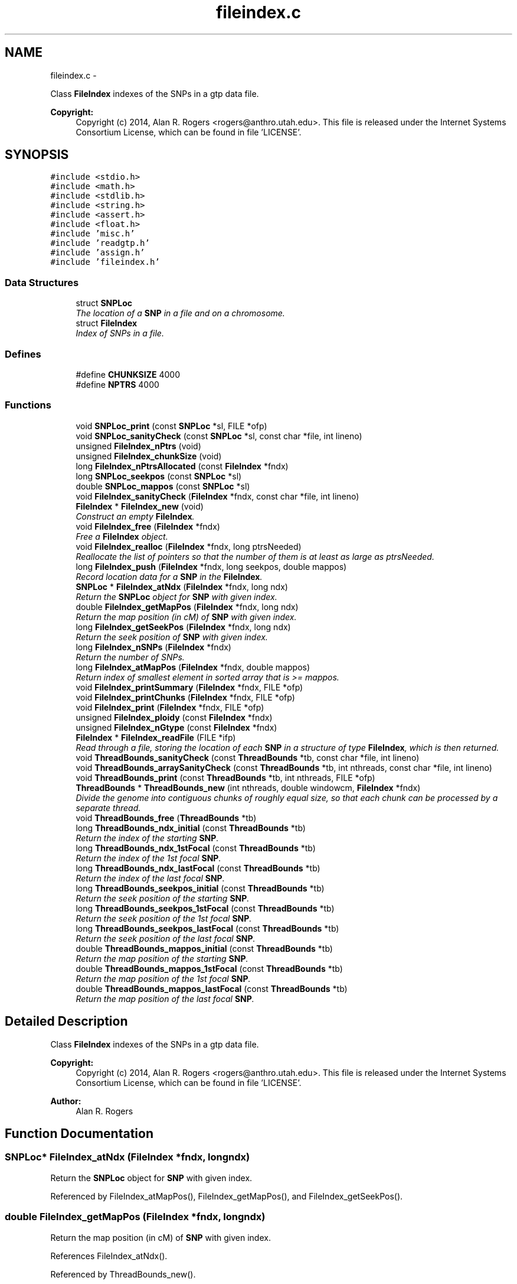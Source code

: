.TH "fileindex.c" 3 "Sat Jun 6 2015" "Version 0.1" "ldpsiz" \" -*- nroff -*-
.ad l
.nh
.SH NAME
fileindex.c \- 
.PP
Class \fBFileIndex\fP indexes of the SNPs in a gtp data file\&. 
.PP
\fBCopyright:\fP
.RS 4
Copyright (c) 2014, Alan R\&. Rogers <rogers@anthro.utah.edu>\&. This file is released under the Internet Systems Consortium License, which can be found in file 'LICENSE'\&. 
.RE
.PP
 

.SH SYNOPSIS
.br
.PP
\fC#include <stdio\&.h>\fP
.br
\fC#include <math\&.h>\fP
.br
\fC#include <stdlib\&.h>\fP
.br
\fC#include <string\&.h>\fP
.br
\fC#include <assert\&.h>\fP
.br
\fC#include <float\&.h>\fP
.br
\fC#include 'misc\&.h'\fP
.br
\fC#include 'readgtp\&.h'\fP
.br
\fC#include 'assign\&.h'\fP
.br
\fC#include 'fileindex\&.h'\fP
.br

.SS "Data Structures"

.in +1c
.ti -1c
.RI "struct \fBSNPLoc\fP"
.br
.RI "\fIThe location of a \fBSNP\fP in a file and on a chromosome\&. \fP"
.ti -1c
.RI "struct \fBFileIndex\fP"
.br
.RI "\fIIndex of SNPs in a file\&. \fP"
.in -1c
.SS "Defines"

.in +1c
.ti -1c
.RI "#define \fBCHUNKSIZE\fP   4000"
.br
.ti -1c
.RI "#define \fBNPTRS\fP   4000"
.br
.in -1c
.SS "Functions"

.in +1c
.ti -1c
.RI "void \fBSNPLoc_print\fP (const \fBSNPLoc\fP *sl, FILE *ofp)"
.br
.ti -1c
.RI "void \fBSNPLoc_sanityCheck\fP (const \fBSNPLoc\fP *sl, const char *file, int lineno)"
.br
.ti -1c
.RI "unsigned \fBFileIndex_nPtrs\fP (void)"
.br
.ti -1c
.RI "unsigned \fBFileIndex_chunkSize\fP (void)"
.br
.ti -1c
.RI "long \fBFileIndex_nPtrsAllocated\fP (const \fBFileIndex\fP *fndx)"
.br
.ti -1c
.RI "long \fBSNPLoc_seekpos\fP (const \fBSNPLoc\fP *sl)"
.br
.ti -1c
.RI "double \fBSNPLoc_mappos\fP (const \fBSNPLoc\fP *sl)"
.br
.ti -1c
.RI "void \fBFileIndex_sanityCheck\fP (\fBFileIndex\fP *fndx, const char *file, int lineno)"
.br
.ti -1c
.RI "\fBFileIndex\fP * \fBFileIndex_new\fP (void)"
.br
.RI "\fIConstruct an empty \fBFileIndex\fP\&. \fP"
.ti -1c
.RI "void \fBFileIndex_free\fP (\fBFileIndex\fP *fndx)"
.br
.RI "\fIFree a \fBFileIndex\fP object\&. \fP"
.ti -1c
.RI "void \fBFileIndex_realloc\fP (\fBFileIndex\fP *fndx, long ptrsNeeded)"
.br
.RI "\fIReallocate the list of pointers so that the number of them is at least as large as ptrsNeeded\&. \fP"
.ti -1c
.RI "long \fBFileIndex_push\fP (\fBFileIndex\fP *fndx, long seekpos, double mappos)"
.br
.RI "\fIRecord location data for a \fBSNP\fP in the \fBFileIndex\fP\&. \fP"
.ti -1c
.RI "\fBSNPLoc\fP * \fBFileIndex_atNdx\fP (\fBFileIndex\fP *fndx, long ndx)"
.br
.RI "\fIReturn the \fBSNPLoc\fP object for \fBSNP\fP with given index\&. \fP"
.ti -1c
.RI "double \fBFileIndex_getMapPos\fP (\fBFileIndex\fP *fndx, long ndx)"
.br
.RI "\fIReturn the map position (in cM) of \fBSNP\fP with given index\&. \fP"
.ti -1c
.RI "long \fBFileIndex_getSeekPos\fP (\fBFileIndex\fP *fndx, long ndx)"
.br
.RI "\fIReturn the seek position of \fBSNP\fP with given index\&. \fP"
.ti -1c
.RI "long \fBFileIndex_nSNPs\fP (\fBFileIndex\fP *fndx)"
.br
.RI "\fIReturn the number of SNPs\&. \fP"
.ti -1c
.RI "long \fBFileIndex_atMapPos\fP (\fBFileIndex\fP *fndx, double mappos)"
.br
.RI "\fIReturn index of smallest element in sorted array that is >= mappos\&. \fP"
.ti -1c
.RI "void \fBFileIndex_printSummary\fP (\fBFileIndex\fP *fndx, FILE *ofp)"
.br
.ti -1c
.RI "void \fBFileIndex_printChunks\fP (\fBFileIndex\fP *fndx, FILE *ofp)"
.br
.ti -1c
.RI "void \fBFileIndex_print\fP (\fBFileIndex\fP *fndx, FILE *ofp)"
.br
.ti -1c
.RI "unsigned \fBFileIndex_ploidy\fP (const \fBFileIndex\fP *fndx)"
.br
.ti -1c
.RI "unsigned \fBFileIndex_nGtype\fP (const \fBFileIndex\fP *fndx)"
.br
.ti -1c
.RI "\fBFileIndex\fP * \fBFileIndex_readFile\fP (FILE *ifp)"
.br
.RI "\fIRead through a file, storing the location of each \fBSNP\fP in a structure of type \fBFileIndex\fP, which is then returned\&. \fP"
.ti -1c
.RI "void \fBThreadBounds_sanityCheck\fP (const \fBThreadBounds\fP *tb, const char *file, int lineno)"
.br
.ti -1c
.RI "void \fBThreadBounds_arraySanityCheck\fP (const \fBThreadBounds\fP *tb, int nthreads, const char *file, int lineno)"
.br
.ti -1c
.RI "void \fBThreadBounds_print\fP (const \fBThreadBounds\fP *tb, int nthreads, FILE *ofp)"
.br
.ti -1c
.RI "\fBThreadBounds\fP * \fBThreadBounds_new\fP (int nthreads, double windowcm, \fBFileIndex\fP *fndx)"
.br
.RI "\fIDivide the genome into contiguous chunks of roughly equal size, so that each chunk can be processed by a separate thread\&. \fP"
.ti -1c
.RI "void \fBThreadBounds_free\fP (\fBThreadBounds\fP *tb)"
.br
.ti -1c
.RI "long \fBThreadBounds_ndx_initial\fP (const \fBThreadBounds\fP *tb)"
.br
.RI "\fIReturn the index of the starting \fBSNP\fP\&. \fP"
.ti -1c
.RI "long \fBThreadBounds_ndx_1stFocal\fP (const \fBThreadBounds\fP *tb)"
.br
.RI "\fIReturn the index of the 1st focal \fBSNP\fP\&. \fP"
.ti -1c
.RI "long \fBThreadBounds_ndx_lastFocal\fP (const \fBThreadBounds\fP *tb)"
.br
.RI "\fIReturn the index of the last focal \fBSNP\fP\&. \fP"
.ti -1c
.RI "long \fBThreadBounds_seekpos_initial\fP (const \fBThreadBounds\fP *tb)"
.br
.RI "\fIReturn the seek position of the starting \fBSNP\fP\&. \fP"
.ti -1c
.RI "long \fBThreadBounds_seekpos_1stFocal\fP (const \fBThreadBounds\fP *tb)"
.br
.RI "\fIReturn the seek position of the 1st focal \fBSNP\fP\&. \fP"
.ti -1c
.RI "long \fBThreadBounds_seekpos_lastFocal\fP (const \fBThreadBounds\fP *tb)"
.br
.RI "\fIReturn the seek position of the last focal \fBSNP\fP\&. \fP"
.ti -1c
.RI "double \fBThreadBounds_mappos_initial\fP (const \fBThreadBounds\fP *tb)"
.br
.RI "\fIReturn the map position of the starting \fBSNP\fP\&. \fP"
.ti -1c
.RI "double \fBThreadBounds_mappos_1stFocal\fP (const \fBThreadBounds\fP *tb)"
.br
.RI "\fIReturn the map position of the 1st focal \fBSNP\fP\&. \fP"
.ti -1c
.RI "double \fBThreadBounds_mappos_lastFocal\fP (const \fBThreadBounds\fP *tb)"
.br
.RI "\fIReturn the map position of the last focal \fBSNP\fP\&. \fP"
.in -1c
.SH "Detailed Description"
.PP 
Class \fBFileIndex\fP indexes of the SNPs in a gtp data file\&. 
.PP
\fBCopyright:\fP
.RS 4
Copyright (c) 2014, Alan R\&. Rogers <rogers@anthro.utah.edu>\&. This file is released under the Internet Systems Consortium License, which can be found in file 'LICENSE'\&. 
.RE
.PP


\fBAuthor:\fP
.RS 4
Alan R\&. Rogers 
.RE
.PP

.SH "Function Documentation"
.PP 
.SS "\fBSNPLoc\fP* \fBFileIndex_atNdx\fP (\fBFileIndex\fP *fndx, longndx)"
.PP
Return the \fBSNPLoc\fP object for \fBSNP\fP with given index\&. 
.PP
Referenced by FileIndex_atMapPos(), FileIndex_getMapPos(), and FileIndex_getSeekPos()\&.
.SS "double \fBFileIndex_getMapPos\fP (\fBFileIndex\fP *fndx, longndx)"
.PP
Return the map position (in cM) of \fBSNP\fP with given index\&. 
.PP
References FileIndex_atNdx()\&.
.PP
Referenced by ThreadBounds_new()\&.
.SS "long \fBFileIndex_getSeekPos\fP (\fBFileIndex\fP *fndx, longndx)"
.PP
Return the seek position of \fBSNP\fP with given index\&. 
.PP
References FileIndex_atNdx()\&.
.PP
Referenced by ThreadBounds_new()\&.
.SS "long \fBFileIndex_nSNPs\fP (\fBFileIndex\fP *fndx)"
.PP
Return the number of SNPs\&. 
.PP
Referenced by FileIndex_atMapPos(), and ThreadBounds_new()\&.
.SS "long \fBFileIndex_push\fP (\fBFileIndex\fP *fndx, longseekpos, doublemappos)"
.PP
Record location data for a \fBSNP\fP in the \fBFileIndex\fP\&. \fBParameters:\fP
.RS 4
\fIfndx\fP points to \fBFileIndex\fP\&. 
.br
\fIseekpos\fP seek position of new entry 
.br
\fImappos\fP map position (in cM) of new entry 
.RE
.PP
\fBReturns:\fP
.RS 4
index of newly recorded \fBSNP\fP\&. 
.RE
.PP

.PP
References FileIndex_realloc()\&.
.PP
Referenced by FileIndex_readFile()\&.
.SS "\fBFileIndex\fP* \fBFileIndex_readFile\fP (FILE *ifp)"
.PP
Read through a file, storing the location of each \fBSNP\fP in a structure of type \fBFileIndex\fP, which is then returned\&. \fBParameters:\fP
.RS 4
\fIifp\fP Pointer to input stream\&. 
.RE
.PP
\fBReturns:\fP
.RS 4
NULL if FILE pointer is NULL\&. If no sites are found, it returns an empty \fBFileIndex\fP\&. Otherwise, function returns a pointer to an object of type \fBFileIndex\fP\&. 
.RE
.PP

.PP
References Assignment_free(), Assignment_setInt(), Dbl_near(), FileIndex_new(), FileIndex_push(), Gtp_readHdr(), and Gtp_readSNP()\&.
.SS "void \fBFileIndex_realloc\fP (\fBFileIndex\fP *fndx, longptrsNeeded)"
.PP
Reallocate the list of pointers so that the number of them is at least as large as ptrsNeeded\&. All newly-allocated pointers are set equal to NULL\&. 
.PP
Referenced by FileIndex_push()\&.
.SS "double \fBThreadBounds_mappos_1stFocal\fP (const \fBThreadBounds\fP *tb)"
.PP
Return the map position of the 1st focal \fBSNP\fP\&. 
.SS "double \fBThreadBounds_mappos_initial\fP (const \fBThreadBounds\fP *tb)"
.PP
Return the map position of the starting \fBSNP\fP\&. 
.SS "double \fBThreadBounds_mappos_lastFocal\fP (const \fBThreadBounds\fP *tb)"
.PP
Return the map position of the last focal \fBSNP\fP\&. 
.SS "long \fBThreadBounds_ndx_1stFocal\fP (const \fBThreadBounds\fP *tb)"
.PP
Return the index of the 1st focal \fBSNP\fP\&. 
.PP
Referenced by threadfun()\&.
.SS "long \fBThreadBounds_ndx_initial\fP (const \fBThreadBounds\fP *tb)"
.PP
Return the index of the starting \fBSNP\fP\&. 
.PP
Referenced by threadfun()\&.
.SS "long \fBThreadBounds_ndx_lastFocal\fP (const \fBThreadBounds\fP *tb)"
.PP
Return the index of the last focal \fBSNP\fP\&. 
.PP
Referenced by threadfun()\&.
.SS "\fBThreadBounds\fP* \fBThreadBounds_new\fP (intnthreads, doublewindowcm, \fBFileIndex\fP *fndx)"
.PP
Divide the genome into contiguous chunks of roughly equal size, so that each chunk can be processed by a separate thread\&. On input, nthreads gives the number of threads, windowsize (the number of SNPs in the sliding window), and ifp points to the input file stream\&. The function returns a pointer to a newly-allocated array of type \fBThreadBounds\fP, which has an entry for each thread, each of which is an object of type \fBThreadBounds\fP\&. The i'th entry defines the starting position for thread i\&. 
.PP
References FileIndex_atMapPos(), FileIndex_getMapPos(), FileIndex_getSeekPos(), and FileIndex_nSNPs()\&.
.SS "long \fBThreadBounds_seekpos_1stFocal\fP (const \fBThreadBounds\fP *tb)"
.PP
Return the seek position of the 1st focal \fBSNP\fP\&. 
.SS "long \fBThreadBounds_seekpos_initial\fP (const \fBThreadBounds\fP *tb)"
.PP
Return the seek position of the starting \fBSNP\fP\&. 
.PP
Referenced by threadfun()\&.
.SS "long \fBThreadBounds_seekpos_lastFocal\fP (const \fBThreadBounds\fP *tb)"
.PP
Return the seek position of the last focal \fBSNP\fP\&. 
.SH "Author"
.PP 
Generated automatically by Doxygen for ldpsiz from the source code\&.
